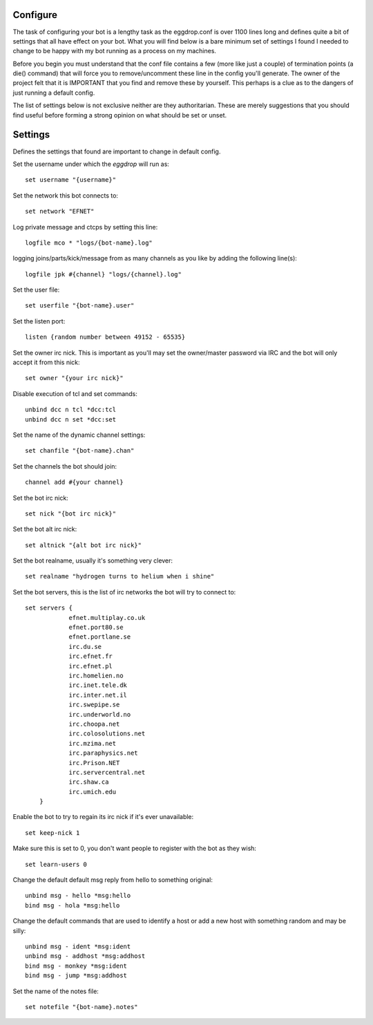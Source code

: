 Configure
---------
The task of configuring your bot is a lengthy task as the eggdrop.conf is over 1100 lines
long and defines quite a bit of settings that all have effect on your bot. What you will find below
is a bare minimum set of settings I found I needed to change to be happy with my bot running as a process
on my machines.

Before you begin you must understand that the conf file contains a few (more like just a couple) of
termination points (a die() command) that will force you to remove/uncomment these line in the
config you'll generate. The owner of the project felt that it is IMPORTANT that you find and remove
these by yourself. This perhaps is a clue as to the dangers of just running a default config. 

The list of settings below is not exclusive neither are they authoritarian. These are merely
suggestions that you should find useful before forming a strong opinion on what should be set
or unset.


Settings
--------
Defines the settings that found are important to change in default config.


Set the username under which the `eggdrop` will run as::

	set username "{username}"

Set the network this bot connects to::

	set network "EFNET"

Log private message and ctcps by setting this line::

	logfile mco * "logs/{bot-name}.log"

logging joins/parts/kick/message from as many channels as you like by 
adding the following line(s)::

	logfile jpk #{channel} "logs/{channel}.log"

Set the user file::

	set userfile "{bot-name}.user"

Set the listen port::

	listen {random number between 49152 - 65535}

Set the owner irc nick. This is important as you'll may set the owner/master password
via IRC and the bot will only accept it from this nick::

	set owner "{your irc nick}"

Disable execution of tcl and set commands::

	unbind dcc n tcl *dcc:tcl
	unbind dcc n set *dcc:set

Set the name of the dynamic channel settings::

	set chanfile "{bot-name}.chan"

Set the channels the bot should join::

	channel add #{your channel}

Set the bot irc nick::

	set nick "{bot irc nick}"

Set the bot alt irc nick::

    set altnick "{alt bot irc nick}"

Set the bot realname, usually it's something very clever::

    set realname "hydrogen turns to helium when i shine"

Set the bot servers, this is the list of irc networks the bot will
try to connect to::

    set servers {
    		efnet.multiplay.co.uk
		efnet.port80.se
		efnet.portlane.se
		irc.du.se
		irc.efnet.fr
		irc.efnet.pl
		irc.homelien.no
		irc.inet.tele.dk
		irc.inter.net.il
		irc.swepipe.se
		irc.underworld.no
		irc.choopa.net
		irc.colosolutions.net
		irc.mzima.net
		irc.paraphysics.net
		irc.Prison.NET
		irc.servercentral.net
    		irc.shaw.ca
		irc.umich.edu
	}

Enable the bot to try to regain its irc nick if it's ever unavailable::

	set keep-nick 1

Make sure this is set to 0, you don't want people to register with the
bot as they wish::

     set learn-users 0

Change the default default msg reply from hello to something original::

     unbind msg - hello *msg:hello
     bind msg - hola *msg:hello

Change the default commands that are used to identify a host or add a new host
with something random and may be silly::

     unbind msg - ident *msg:ident
     unbind msg - addhost *msg:addhost
     bind msg - monkey *msg:ident
     bind msg - jump *msg:addhost

Set the name of the notes file::

    set notefile "{bot-name}.notes"


